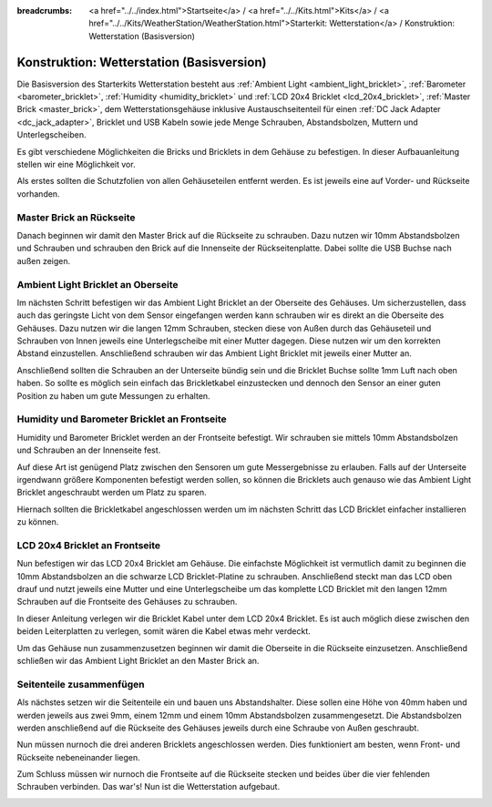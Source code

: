 
:breadcrumbs: <a href="../../index.html">Startseite</a> / <a href="../../Kits.html">Kits</a> / <a href="../../Kits/WeatherStation/WeatherStation.html">Starterkit: Wetterstation</a> / Konstruktion: Wetterstation (Basisversion)

.. _starter_kit_weather_station_construction_basic:

Konstruktion: Wetterstation (Basisversion)
==========================================

Die Basisversion des Starterkits Wetterstation besteht aus :ref:`Ambient
Light <ambient_light_bricklet>`, :ref:`Barometer <barometer_bricklet>`,
:ref:`Humidity <humidity_bricklet>` und :ref:`LCD 20x4 Bricklet
<lcd_20x4_bricklet>`, :ref:`Master Brick <master_brick>`, dem
Wetterstationsgehäuse inklusive Austauschseitenteil für einen :ref:`DC Jack
Adapter <dc_jack_adapter>`, Bricklet und USB Kabeln sowie jede Menge Schrauben,
Abstandsbolzen, Muttern und Unterlegscheiben.

.. image:: /Images/Kits/weather_station_content_350.jpg
   :scale: 100 %
   :alt: Wetterstationskit Inhalt
   :align: center
   :target: ../../_images/Kits/weather_station_content_1200.jpg

Es gibt verschiedene Möglichkeiten die Bricks und Bricklets
in dem Gehäuse zu befestigen. In dieser Aufbauanleitung stellen wir eine
Möglichkeit vor.

Als erstes sollten die Schutzfolien von allen Gehäuseteilen entfernt werden.
Es ist jeweils eine auf Vorder- und Rückseite vorhanden.

Master Brick an Rückseite
-------------------------

Danach beginnen wir damit den Master Brick auf die Rückseite zu schrauben.
Dazu nutzen wir 10mm Abstandsbolzen und Schrauben und schrauben den
Brick auf die Innenseite der Rückseitenplatte. Dabei sollte die USB Buchse
nach außen zeigen.

.. image:: /Images/Kits/weather_station_construction_back_350.jpg
   :scale: 100 %
   :alt: Wetterstationsaufbau Schritt 1 (Basis Version)
   :align: center
   :target: ../../_images/Kits/weather_station_construction_back_1200.jpg

Ambient Light Bricklet an Oberseite
-----------------------------------

Im nächsten Schritt befestigen wir das Ambient Light Bricklet an der Oberseite
des Gehäuses. Um sicherzustellen, dass auch das geringste Licht von dem Sensor
eingefangen werden kann schrauben wir es direkt an die Oberseite des Gehäuses.
Dazu nutzen wir die langen 12mm Schrauben, stecken diese von Außen durch das
Gehäuseteil und Schrauben von Innen jeweils eine Unterlegscheibe mit einer
Mutter dagegen. Diese nutzen wir um den korrekten Abstand einzustellen.
Anschließend schrauben wir das Ambient Light Bricklet mit jeweils einer
Mutter an.

Anschließend sollten die Schrauben an der Unterseite bündig sein und die
Bricklet Buchse sollte 1mm Luft nach oben haben. So sollte es möglich sein
einfach das Brickletkabel einzustecken und dennoch den Sensor an einer guten
Position zu haben um gute Messungen zu erhalten.

.. image:: /Images/Kits/weather_station_construction_top_350.jpg
   :scale: 100 %
   :alt: Wetterstationsaufbau Schritt 2 (Basis Version)
   :align: center
   :target: ../../_images/Kits/weather_station_construction_top_1200.jpg

Humidity und Barometer Bricklet an Frontseite
---------------------------------------------

Humidity und Barometer Bricklet werden an der Frontseite befestigt.
Wir schrauben sie mittels 10mm Abstandsbolzen und Schrauben an der Innenseite
fest.

Auf diese Art ist genügend Platz zwischen den Sensoren um gute Messergebnisse
zu  erlauben. Falls auf der Unterseite irgendwann größere Komponenten befestigt
werden sollen, so können die Bricklets auch genauso wie das Ambient Light Bricklet
angeschraubt werden um Platz zu sparen.

Hiernach sollten die Brickletkabel angeschlossen werden um im nächsten Schritt
das LCD Bricklet einfacher installieren zu können.

.. image:: /Images/Kits/weather_station_construction_front1_350.jpg
   :scale: 100 %
   :alt: Wetterstationsaufbau Schritt 3 (Basis Version)
   :align: center
   :target: ../../_images/Kits/weather_station_construction_front1_1200.jpg

LCD 20x4 Bricklet an Frontseite
-------------------------------

Nun befestigen wir das LCD 20x4 Bricklet am Gehäuse. Die einfachste
Möglichkeit ist vermutlich damit zu beginnen die 10mm Abstandsbolzen an
die schwarze LCD Bricklet-Platine zu schrauben. Anschließend steckt man
das LCD oben drauf und nutzt jeweils eine Mutter und eine Unterlegscheibe
um das komplette LCD Bricklet mit den langen 12mm Schrauben auf die Frontseite
des Gehäuses zu schrauben.

In dieser Anleitung verlegen wir die Bricklet Kabel unter dem LCD 20x4 Bricklet.
Es ist auch möglich diese zwischen den beiden Leiterplatten zu verlegen,
somit wären die Kabel etwas mehr verdeckt.

.. image:: /Images/Kits/weather_station_construction_front2_350.jpg
   :scale: 100 %
   :alt: Wetterstationsaufbau Schritt 4 (Basis Version)
   :align: center
   :target: ../../_images/Kits/weather_station_construction_front2_1200.jpg

Um das Gehäuse nun zusammenzusetzen beginnen wir damit
die Oberseite in die Rückseite einzusetzen. Anschließend
schließen wir das Ambient Light Bricklet an den Master Brick an.

.. image:: /Images/Kits/weather_station_construction_top_to_back_350.jpg
   :scale: 100 %
   :alt: Wetterstationsaufbau Schritt 5 (Basis Version)
   :align: center
   :target: ../../_images/Kits/weather_station_construction_top_to_back_1200.jpg

Seitenteile zusammenfügen
-------------------------

Als nächstes setzen wir die Seitenteile ein und bauen uns Abstandshalter.
Diese sollen eine Höhe von 40mm haben und werden jeweils aus zwei 9mm, einem
12mm und einem 10mm Abstandsbolzen zusammengesetzt. Die Abstandsbolzen
werden anschließend auf die Rückseite des Gehäuses jeweils durch eine Schraube
von Außen geschraubt.

.. image:: /Images/Kits/weather_station_construction_top_back_spacer_350.jpg
   :scale: 100 %
   :alt: Wetterstationsaufbau Schritt 6 (Basis Version)
   :align: center
   :target: ../../_images/Kits/weather_station_construction_top_back_spacer_1200.jpg

Nun müssen nurnoch die drei anderen Bricklets angeschlossen werden.
Dies funktioniert am besten, wenn Front- und Rückseite nebeneinander liegen.

.. image:: /Images/Kits/weather_station_construction_cabling_350.jpg
   :scale: 100 %
   :alt: Wetterstationsaufbau Schritt 7 (Basis Version)
   :align: center
   :target: ../../_images/Kits/weather_station_construction_cabling_1200.jpg

Zum Schluss müssen wir nurnoch die Frontseite auf die Rückseite stecken
und beides über die vier fehlenden Schrauben verbinden. Das war's! Nun ist
die Wetterstation aufgebaut.

.. image:: /Images/Kits/weather_station_construction_350.jpg
   :scale: 100 %
   :alt: Wetterstationsaufbau Schritt 8 (Basis Version)
   :align: center
   :target: ../../_images/Kits/weather_station_construction_1200.jpg
